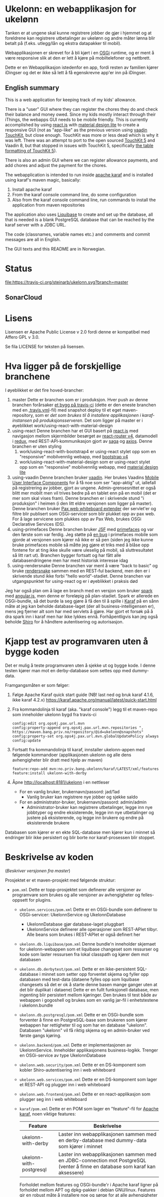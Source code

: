 * Ukelonn: en webapplikasjon for ukelønn

Tanken er at ungene skal kunne registrere jobber de gjør i hjemmet og at foreldrene kan registrere utbetalinger av ukelønn og andre måter lønna blir betalt på (f.eks. utlegg/lån og ekstra datapakker til mobil).

Webapplikasjonen er skrevet for å bli kjørt i en [[https://www.osgi.org/developer/architecture/][OSGi]] runtime, og er ment å være responsive slik at den er lett å kjøre på mobiltelefoner og nettbrett.

Dette er en Webapplikasjon istedenfor en app, fordi resten av familien kjører iDingser og det er ikke så lett å få egenskrevne app'er inn på iDingser.

** English summary

This is a web application for keeping track of my kids' allowance.

There is a "user" GUI where they can register the chores they do and check their balance and money owed.  Since my kids mostly interact through their iThings, the webapps GUI needs to be mobile friendly. This is currently accomplished by using [[https://reactjs.org][react.js]] with [[https://getmdl.io][material design lite]] to create a responsive GUI (not as "app-like" as the previous version using [[https://vaadin.com/directory/component/vaadin-touchkit][vaadin TouchKit]], but close enough.  TouchKit was more or less dead which is why it was left. There was an attempt to port to the open sourced [[https://github.com/parttio/touchkit][TouchKit 5]] and Vaadin 8, but that stopped in issues with TouchKit 5, specifically [[https://github.com/parttio/touchkit/issues/17][the table formatting of TouchKit 5]]).

There is also an admin GUI where we can register allowance payments, and add chores and adjust the payment for the chores.

The webapplication is intended to run inside [[https://karaf.apache.org][apache karaf]] and is installed using karaf's maven magic, basically:
 1. Install apache karaf
 2. From the karaf console command line, do some configuration
 3. Also from the karaf console command line, run commands to install the application from maven repositories

The application also uses [[https://www.liquibase.org][Liquibase]] to create and set up the database, all that is needed is a blank PostgreSQL database that can be reached by the karaf server with a JDBC URL.

The code (classnames, variable names etc.) and comments and commit messages are all in English.

The GUI texts and this README are in Norwegian.

* Status
[[https://travis-ci.org/steinarb/ukelonn][file:https://travis-ci.org/steinarb/ukelonn.svg?branch=master]] [[https://coveralls.io/r/steinarb/ukelonn][file:https://coveralls.io/repos/steinarb/ukelonn/badge.svg]]  [[https://sonarcloud.io/dashboard/index/no.priv.bang.ukelonn%3Aparent][file:https://sonarcloud.io/api/project_badges/measure?project=no.priv.bang.ukelonn%3Aparent&metric=alert_status#.svg]]

** SonarCloud
[[https://sonarcloud.io/dashboard/index/no.priv.bang.ukelonn%3Aparent][file:https://sonarcloud.io/api/project_badges/measure?project=no.priv.bang.ukelonn%3Aparent&metric=ncloc#.svg]] [[https://sonarcloud.io/dashboard/index/no.priv.bang.ukelonn%3Aparent][file:https://sonarcloud.io/api/project_badges/measure?project=no.priv.bang.ukelonn%3Aparent&metric=bugs#.svg]] [[https://sonarcloud.io/dashboard/index/no.priv.bang.ukelonn%3Aparent][file:https://sonarcloud.io/api/project_badges/measure?project=no.priv.bang.ukelonn%3Aparent&metric=vulnerabilities#.svg]] [[https://sonarcloud.io/dashboard/index/no.priv.bang.ukelonn%3Aparent][file:https://sonarcloud.io/api/project_badges/measure?project=no.priv.bang.ukelonn%3Aparent&metric=code_smells#.svg]] [[https://sonarcloud.io/dashboard/index/no.priv.bang.ukelonn%3Aparent][file:https://sonarcloud.io/api/project_badges/measure?project=no.priv.bang.ukelonn%3Aparent&metric=coverage#.svg]]

* Lisens

Lisensen er Apache Public License v 2.0 fordi denne er kompatibel med Affero GPL v 3.0.

Se fila LICENSE for teksten på lisensen.

* Hva ligger på de forskjellige branchene

I øyeblikket er det fire hoved-brancher:
 1. master
    Dette er branchen som er i produksjon.  Hver push av denne branchen forårsaker [[https://travis-ci.org/steinarb/ukelonn][et bygg på travis-ci]] (dette er den eneste branchen med en [[https://github.com/steinarb/ukelonn/blob/master/.travis.yml][.travis.yml]]-fil) med snapshot deploy til et eget maven-repository, som er [[Oppsett av webappen på en server med debian GNU/linux][det som brukes til å installere applikasjonen i karaf-instansen på produksjonsserveren]].  Det som ligger på master er i øyeblikket work/using-react-with-material-design
 2. using-react
    Denne branchen har et GUI basert på [[https://reactjs.org][react.js]] med navigasjon mellom skjermbilder besørget av [[https://reactjs.org][react-router v4]], datamodell i [[https://reactjs.org][redux]], med REST-API-kommunikasjon gjort av [[https://reactjs.org][saga]] og [[https://reactjs.org][axios]].  Denne branchen er uten styling
    1. work/using-react-with-bootstrap4 er using-react stylet opp som en "responsive" mobilvennlig webapp, med [[https://getbootstrap.com][bootstrap v4]]
    2. work/using-react-with-material-design som er using-react stylet opp som en "responsive" mobilvennlig webapp, med [[https://getmdl.io][material design lite]]
 3. using-vaadin
    Denne branchen bruker [[https://vaadin.com/home][vaadin]].
    Her brukes Vaadins [[https://vaadin.com/docs/-/part/touchkit/mobile-components.html][Mobile User Interface Components]] for å få noe som ser "app-aktig" ut, iallefall på registrering av jobber, gjort av ungene.
    Admin-grensesnittet er også blitt mer mobilt men vil trives bedre på en tablet enn på en mobil (det er mer som skal vises fram).
    Denne branchen er i skrivende stund "i produksjon" i heimen (i den litt eldre versjonen som ligger på master).
    Denne branchen bruker [[http://ops4j.github.io/pax/web/SNAPSHOT/User-Guide.html#whiteboard-extender][Pax web whiteboard extender]] der servlet'er og filtre blir publisert som OSGi-servicer som blir plukket opp av pax web.  For å lage servicene som plukkes opp av Pax Web, brukes OSGi Declarative Services (DS).
 4. using-primefaces
    Denne branchen bruker [[https://en.wikipedia.org/wiki/JavaServer_Faces][JSF]] med [[http://www.primefaces.org/][primefaces]] og var den første som var ferdig.
    Jeg støtte på [[https://github.com/primefaces/primefaces/issues/1864][en bug]] i primefaces mobile som gjorde at versjonen som kjører nå ikke er så pen (siden jeg ikke kunne bruke primefaces mobile så måtte jeg gjøre et triks med å blåse opp fontene for at ting ikke skulle være uleselig på mobil, så sluttresultatet så litt rart ut). Branchen bygger fortsatt og har fått alle databasendringene men har mest historisk interesse idag
 5. using-rendersnake
    Denne branchen var ment å være "back to basic" og bruke [[http://rendersnake.org/][rendersnake]] sammen med en REST-ful backend, men den er i skrivende stund ikke forbi "hello world"-stadiet.  Denne branchen var utgangspunktet for using-react og er i øyeblikket i praksis død

Jeg har også plan om å lage en branch med en versjon som bruker [[http://sparkjava.com][spark]] med [[https://blog.openshift.com/developing-single-page-web-applications-using-java-8-spark-mongodb-and-angularjs/][angular.js]], men denne er foreløpig på plan-stadiet. Spark er allerede en OSGi-bundle, så det burde la seg gjøre å få den til å spille i [[http://karaf.apache.org][Karaf]] på en sånn måte at jeg kan beholde database-laget (der all business-intelligensen er), mens jeg fjerner alt som har med servlets å gjøre. Har gjort et forsøk på å dra spark inn i karaf men har ikke lykkes ennå. Forhåpentligvis kan jeg også beholde [[https://shiro.apache.org][Shiro]] for å håndtere autentisering og autorisasjon.

* Kjapp test av programvaren uten å bygge koden

Det er mulig å teste programvaren uten å sjekke ut og bygge kode.  I denne testen kjører man mot en derby-database som settes opp med dummy-data.

Framgangsmåten er som følger:
 1. Følge Apache Karaf quick start guide (NB! last ned og bruk karaf 4.1.6, ikke karaf 4.2.x) https://karaf.apache.org/manual/latest/quick-start.html
 2. Fra kommandolinja til karaf (aka. "karaf console") legg til et maven-repo som inneholder ukelonn bygd fra travis-ci
    #+BEGIN_EXAMPLE
      config:edit org.ops4j.pax.url.mvn
      config:property-append org.ops4j.pax.url.mvn.repositories ", https://maven.bang.priv.no/repository/@id=ukelonn@snapshots"
      config:property-set org.ops4j.pax.url.mvn.globalUpdatePolicy always
      config:update
    #+END_EXAMPLE
 3. Fortsatt fra kommandolinja til karaf, innstaller ukelonn-appen med følgende kommandoer (applikasjonen ukelonn og alle dens avhengigheter blir dratt med hjelp av maven)
    #+BEGIN_EXAMPLE
      feature:repo-add mvn:no.priv.bang.ukelonn/karaf/LATEST/xml/features
      feature:install ukelonn-with-derby
    #+END_EXAMPLE
 4. Åpne http://localhost:8181/ukelonn i en nettleser
    - For en vanlig bruker, brukernavn/passord: jad/1ad
      - Vanlig bruker kan registrere nye jobber og sjekke saldo
    - For en administrator-bruker, brukernavn/passord: admin/admin
      - Administrator-bruker kan registrere utbetalinger, legge inn nye jobbtyper og endre eksisterende, legge inn nye utbetalinger og justere på eksisterende, og legge inn brukere og endre på eksisterende brukere

Databasen som kjører er en ekte SQL-database men kjører kun i minnet så endringer blir ikke persistert og blir borte nor karaf-prosessen blir stoppet.

* Beskrivelse av koden
(/Beskriver versjonen fra master/)

Prosjektet er et maven-prosjekt med følgende struktur:
 - =pom.xml=
   Dette er topp-prosjektet som definerer alle versjoner av programvare som brukes og alle versjoner av avhengigheter og felles-oppsett for plugins.
   - =ukelonn.services/pom.xml=
     Dette er en OSGi-bundle som definerer to OSGi-servicer: UkelonnService og UkelonnDatabase
     - UkelonnDatabase gjør database-laget pluggbart
     - UkelonnService definerer alle operasjoner som REST-APIet tilbyr.  Alle beans som brukes i REST-APIet er også definert her
   - =ukelonn.db.liquibase/pom.xml=
     Denne bundle'n inneholder skjemaet for ukelonn-webappen som et liquibase changeset som ressurser og kode som laster ressursen fra lokal classpath og kjører dem mot databasen
   - =ukelonn.db.derbytest/pom.xml=
     Dette er en ikke-persistent SQL-database i minnet som setter opp forventet skjema og fyller opp databasen med test-data (dataene fylles opp som liquibase changesets så det er ok å starte denne basen mange ganger uten at det blir duplikat i dataene)
     Dette er en fullt funksjonell database, men ingenting blir persistert mellom kjøringer.  Den brukes til test både av webappen i gogoshell og brukes som en vanlig jar-fil i enhetstestene i ukelonn.bundle
   - =ukelonn.db.postgresql/pom.xml=
     Dette er en OSGi-bundle som forventer å finne en PostgreSQL-base som brukeren som kjører webappen har rettigheter til og som har en database "ukelonn".
     Databasen "ukelonn" vil få riktig skjema og en admin-bruker ved første gangs kjøring.
   - =ukelonn.backend/pom.xml=
     Dette er implementasjonen av UkelonnService.  Inneholder applikasjonens business-logikk. Trenger en OSGi-service av type UkelonnDatabase
   - =ukelonn.web.security/pom.xml=
     Dette er en DS-komponent som kobler Shiro-autentisering inn i web whiteboard
   - =ukelonn.web.services/pom.xml=
     Dette er en DS-komponent som lager et REST-API og plugger inn i web whiteboard
   - =ukelonn.web.frontend/pom.xml=
     Dette er en react-applikasjon som plugger seg inn i web whiteboard
   - =karaf/pom.xml=
     Dette er en POM som lager en "feature"-fil for [[http://karaf.apache.org/][Apache karaf]], noen viktige features:
     | Feature                 | Beskrivelse                                                                                                                   |
     |-------------------------+-------------------------------------------------------------------------------------------------------------------------------|
     | ukelonn-with-derby      | Laster inn webapplikasjonen sammen med en derby-database med dummy-data som kjører i minnet                                   |
     | ukelonn-with-postgresql | Laster inn webapplikasjonen sammen med en JDBC-connection mot PostgreSQL (venter å finne en database som karaf kan aksessere) |

     Forholdet mellom features og OSGi-bundle'r i Apache karaf ligner på forholdet mellom APT og dpkg-pakker i debian GNU/linux.  Features gir en robust måte å installere noe og sørge for at alle avhengigheter er på plass
   - =ukelonn.tests/pom.xml=
     Dette er en Pax Exam integrasjonstest som sjekker at OSGi-bundlene starter og at de tilbyr riktig service.

* Bygg applikasjonen fra kildekode og kjør applikasjonen

For å teste og debugge, så kan man kjøre med samme database som enhetstestene og integrasjonstestene bruker.  Derby-databasen kjører i minnet og blir satt opp med faste data ved hjelp av liquibase, hver gang den blir startet.

Dette trengs for å bygge og kjøre programvaren
 1. Installer det som trengs:
    - git: https://git-scm.com/download/win
    - Java SDK 1.8: http://www.oracle.com/technetwork/java/javase/downloads/jdk8-downloads-2133151.html
    - Apache maven:
      - Download: https://maven.apache.org/download.cgi
      - Install: https://maven.apache.org/install.html
      - Run: https://maven.apache.org/run.html
 2. I et kommandolinjevindu, gjør en klon av git-repositoriet
    #+BEGIN_EXAMPLE
      mkdir git
      cd git
      git clone https://github.com/steinarb/ukelonn.git
    #+END_EXAMPLE
 3. I kommandolinje-vinduet, bygg applikasjonen med følgende kommandoer:
    #+BEGIN_EXAMPLE
      cd ukelonn
      mvn clean install
    #+END_EXAMPLE
 4. Følge Apache Karaf quick start guide (NB! last ned og bruk karaf 4.1.6, ikke karaf 4.2.x) https://karaf.apache.org/manual/latest/quick-start.html
 5. Installer applikasjonen med følgende kommandoer fra "karaf console":
    #+BEGIN_EXAMPLE
      feature:repo-add mvn:no.priv.bang.ukelonn/karaf/LATEST/xml/features
      feature:install ukelonn-with-derby
      bundle:watch *
    #+END_EXAMPLE
    (kommandoen "bundle:watch *" får karaf til å lytte i local maven repo og plukke opp og oppdatere installerte bundler som blir bygd på nytt med "mvn install" eller "mvn clean install")
 7. Koble en nettleser mot http://localhost:8181/ukelonn/
    - For en vanlig bruker, brukernavn/passord: jad/1ad
      - Vanlig bruker kan registrere nye jobber og sjekke saldo
    - For en administrator-bruker, brukernavn/passord: admin/admin
      - Administrator-bruker kan registrere utbetalinger, legge inn nye jobbtyper og endre eksisterende, legge inn nye utbetalinger og justere på eksisterende, og legge inn brukere og endre på eksisterende brukere

* Kjøring på apache karaf med PostgreSQL
Derbydatabasen i [[Kjøring på apache karaf med derby]] gjør det mulig å kjøre alt i webappen.  Men ettersom den kun kjører i minnet så er den ikke noe særlig å lagre data i.

For å faktisk bruke webappen så må man ha en database og database-systemet jeg har valgt er [[https://www.postgresql.org][PostgreSQL]].

PostgreSQL er gratis og fri software og er lett å installere
 1. På windows, [[https://www.postgresql.org/download/windows/][last ned installeren]] og kjør den
 2. På debian GNU/linux, gi følgende kommando som root:
    #+BEGIN_EXAMPLE
      apt-get install postgresql
    #+END_EXAMPLE

Å finne ut av hvordan det gjøres på andre system overlates til leseren... men det er neppe hverken veldig forskjellig fra eksemplene over, eller mer enn et googlesøk unna.

** Litt om PostgreSQL, denne webappen og sikkerhet

OSGi-servicen som implementerer kobling mot PostgreSQL hardkoder en kobling mot localhost på default-porten til PostgreSQL (dvs. port 5432) og har ikke noe brukernavn eller passord lagret i seg.

Dette betyr:
 1. PostgreSQL-serveren må kjøre på samme datamaskin som webappen kjøres på (jeg kjører selv alt på en enkelt "Virtual Private Server" (VPS) hos [[https://www.bytemark.co.uk/cloud-hosting/][Bytemark]] så dette er ikke restriksjon som plager meg)
 2. Det må være en PostgreSQL-bruker med samme navn som brukernavnet som webappen kjøres som, dvs. når jeg kjører karaf som min egen bruker "sb", så må jeg ha en postgresql-bruker "sb":
    #+BEGIN_EXAMPLE
      /bin/sudo -s /bin/bash postgres createuser sb
    #+END_EXAMPLE
    og når jeg kjører karaf som brukeren "karaf" (dvs. når jeg kjører karaf som en service installert med apt-get på debian GNU/linux), så må jeg ha en postgresql-bruker "karaf":
    #+BEGIN_EXAMPLE
      /bin/sudo -s /bin/bash postgres createuser karaf
    #+END_EXAMPLE
 3. PostgreSQL-serveren må ha en database som heter "ukelonn" og som er eid av brukeren karaf kjøres som, lagd f.eks. slik:
    #+BEGIN_EXAMPLE
      /bin/sudo -s /bin/bash postgres createdb -O sb ukelonn
    #+END_EXAMPLE
 4. Autentisering av oppkoblingen må gjøres på en måte som ikke trenger et passord lagret i OSGi-servicen, dvs. en av disse:
    1. [[https://www.postgresql.org/docs/9.6/static/auth-methods.html#AUTH-TRUST][Trust authentication]] dvs. PostgreSQL stoler på at klienten er brukeren som den sier at den er.  Ikke veldig sikkert, men greit nok for å teste mot PostgreSQL under utvikling
    2. [[https://www.postgresql.org/docs/9.6/static/auth-methods.html#AUTH-IDENT][Ident authentication]] stol på at svaret på port 113 ("[[https://en.wikipedia.org/wiki/Ident_protocol][ident]]", [[https://www.ietf.org/rfc/rfc1413.txt][RFC 1413]]) om hvilken bruker som har åpnet en forbindelse på en gitt port.  Dette er måten jeg bruker på GNU/linux og er rimelig grei, så lenge jeg kjører alt på en og samme server
    3. [[https://www.postgresql.org/docs/9.6/static/auth-methods.html#AUTH-PEER][Peer authentication]] Spør OSet om brukeren til prosessen som kobler seg til (fungerer kun for lokale forbindelser som f.eks. unix sockets, og unix sockets støttes ikke av PostgreSQL JDBC-driver)
    4. [[https://www.postgresql.org/docs/9.6/static/auth-methods.html#GSSAPI-AUTH][GSSAPI Authentication]] bruker kerberos og er notorisk vanskelig å sette opp og få til å fungere (men veldig fint når det er på plass)

Oppsettet videre antar "trust authentication" for kjøring mot PostgreSQL under utvikling og "ident authentication" for kjøring på en debian-server.

** Kjøring av webappen mot postgres lokalt på utviklingsmaskinen

Dette krever at man har en lokal PostgreSQL-installasjon med følgende innstillinger:
 1. En database med navn "ukelonn" der brukeren karaf kjører med har alle rettigheter (i eksempelet under er dette min egen bruker "sb"):
    #+BEGIN_EXAMPLE
      /usr/bin/sudo -u postgres createuser sb
      /usr/bin/sudo -u postgres createdb -O sb ukelonn
    #+END_EXAMPLE
    (kommandoeksempler fra debian, kommandoer kjørt som root)
 2. [[https://www.postgresql.org/docs/9.6/static/auth-methods.html#AUTH-TRUST][Sett opp autentiseringsmetode trust i PostgreSQL]]

Framgangsmåte:
 1. Klon og bygg webapplikasjonen (kommandoeksemplene er fra bash på GNU/linux):
    #+BEGIN_EXAMPLE
      mkdir -p ~/git
      cd ~/git
      git clone https://github.com/steinarb/ukelonn.git
      cd ~/git/ukelonn
      mvn clean install
    #+END_EXAMPLE
 2. [[http://karaf.apache.org/download.html][Last ned Karaf 4.1.2]], pakk ut den nedlastede distribusjonen og start karaf fra kommandlinja (karaf vil da kjøre som din egen bruker som stemmer med PostgreSQL-oppsettet i starten av dette avsnittet):
    #+BEGIN_EXAMPLE
      cd /tmp
      wget http://www.apache.org/dyn/closer.lua/karaf/4.1.2/apache-karaf-4.1.2.tar.gz
      cd ~
      tar xvfz /tmp/apache-karaf-4.1.2.tar.gz
      cd apache-karaf-4.1.2
      bin/karaf
    #+END_EXAMPLE
 3. Gjør ukelonn-webapplikasjonen tilgjengelig for karaf, som "karaf features", hentet fra maven:
    #+BEGIN_EXAMPLE
      feature:repo-add mvn:no.priv.bang.ukelonn/karaf/LATEST/xml/features
    #+END_EXAMPLE
 4. Installer webapplikasjonen:
    #+BEGIN_EXAMPLE
      feature:install ukelonn-with-postgresql
    #+END_EXAMPLE
 5. Koble en nettleser mot http://localhost:8181/ukelonn/
    - Admin-bruker, brukernavn/passord: admin/admin
      - Denne brukeren blir satt opp når man først kobler seg opp mot en tom PostgreSQL-database: Da sørger [[http://www.liquibase.org][liquibase]] for at skjemaet (tabeller og views) blir satt opp og for at en admin-bruker og noen transaksjonstyper blir lagt inn
      - Administrator-bruker kan registrere utbetalinger, legge inn nye jobbtyper og endre eksisterende, legge inn nye utbetalinger og justere på eksisterende, og legge inn brukere og endre på eksisterende brukere
      - En grei måte å starte på, er:
        - Endre passord på admin-brukeren
        - Lage en ny vanlig bruker
** Oppsett av webappen på en server med debian GNU/linux

NB! Har /ikke/ med oppsett av brannmur og oppsett av nginx eller apache med revers-proxy.

(Normalt så vil port 8181 som webappen opererer på være sperret av brannmur på en webserver som står på internett, så man må sette opp en revers-proxy fra nginx eller apache (som lytter på portene 80 og 443) til karaf som lytter på localhost:8181)

Prosedyre (alle kommandolinje-eksempler gjort i bash, logget inn som root):
 1. Legg til nøkkel for apt-repo'et som inneholder karaf
    #+BEGIN_EXAMPLE
      wget -O - https://apt.bang.priv.no/apt_pub.gpg | apt-key add -
    #+END_EXAMPLE
 2. Legg til følgende linjer i /etc/apt/sources.list :
    #+BEGIN_EXAMPLE
      # APT archive for apache karaf
      deb http://apt.bang.priv.no/public stable main
    #+END_EXAMPLE
 3. Installer nødvendig software:
    #+BEGIN_EXAMPLE
      apt-get update
      apt-get install postgresql karaf
    #+END_EXAMPLE
 4. Sett opp bruker og database i PostgreSQL:
    #+BEGIN_EXAMPLE
      /usr/bin/sudo -u postgres createuser karaf
      /usr/bin/sudo -u postgres createdb -O karaf ukelonn
    #+END_EXAMPLE
    (kommandoen blir her kjørt som bruker postgres som ikke kan logges inn til  (derfor "-s /bin/bash"), men har de riktige rettighetene til å sette opp ting i postgres)
 5. Ta ssh inn til karaf:
    #+BEGIN_EXAMPLE
      ssh -p 8101 karaf@localhost
    #+END_EXAMPLE
    (passord "karaf" (uten anførselstegn))
 6. I karaf kommando-skall, legg til maven-repo som holder snapshots av ukelonn, bygd fra travis CI-bygg av det som blir pushet til master:
    #+BEGIN_EXAMPLE
      config:edit org.ops4j.pax.url.mvn
      config:property-append org.ops4j.pax.url.mvn.repositories ", https://maven.bang.priv.no/repository/@id=ukelonn@snapshots"
      config:property-set org.ops4j.pax.url.mvn.globalUpdatePolicy always
      config:update
    #+END_EXAMPLE
 7. I karaf kommando-skall, gi følgende kommandoer:
    #+BEGIN_EXAMPLE
      feature:repo-add mvn:no.priv.bang.ukelonn/karaf/LATEST/xml/features
      feature:install ukelonn-with-postgresql
    #+END_EXAMPLE

Nå kjører webappen mot http://localhost:8181/ukelonn/ og databasen har blitt satt opp med admin-bruker, med brukernavn/passord: admin/admin.

Det kan være lurt å starte med å endre passordet her så fort som mulig.

Det kan også være lurt å sette opp en nattlig backup av denne databasen til en annen maskin.

/Merk:/ Nye snapshots blir bygd og deployet til dette maven-repoet hver gang noe blir pushet til master på github.

For å oppdatere til nyeste snapshot, ta "ssh -p 8101 karaf@localhost" og gi følgende kommandoer:
#+BEGIN_EXAMPLE
  bundle:update no.priv.bang.ukelonn.services; bundle:update no.priv.bang.ukelonn.db.liquibase; bundle:update no.priv.bang.ukelonn.db.postgresql; bundle:update no.priv.bang.ukelonn
#+END_EXAMPLE

(/Merk:/ Man kan ikke bruke "bundle:watch *" etter å ha installert -snapshot-versjoner fra et maven-repository man når med http, fordi "hundle:watch *" fungerer kun for automatisk oppdatering av snapshot-versjoner installert i det lokale maven-repoet i ~karaf/.m2/repository/ )

** Koble webapp mot database på en annen maskin
Uansett hvilken setting man bruker PostgreSQL i (utvikler-oppsett eller oppsett på server), så er det mulig å peke på en PostgreSQL-database som kjører på en annen server.

Framgangsmåte:
 1. Sørg for at PostgreSQL godtar tilkoblinger fra alle nettverksadresser (ut av boksen på debian, så godtar PostgreSQL kun tilkoblinger fra localhost):
    1. su til bruker postgres for å få riktig eierskap på filene
       #+BEGIN_EXAMPLE
         su - postgres
       #+END_EXAMPLE
    2. Endre fila /etc/postgresql/9.6/main/postgresql.conf, utkommenter linja med listen_address line og endre den til den ser sånn ut
       #+BEGIN_SRC conf
         listen_addresses = '*'                  # what IP address(es) to listen on;
       #+END_SRC
    3. Endre fila /etc/postgresql/9.6/main/pg_hba.conf, og legg til følgende linjer
       #+BEGIN_SRC conf
         # IPv4 network connection allow password authentication
         host    all             all             0.0.0.0/0               md5
       #+END_SRC
    4. Logg ut som bruker postgres (bare root kan ta omstart av postgresql):
       #+BEGIN_EXAMPLE
         exit
       #+END_EXAMPLE
    5. Ta omstart av postgresql
       #+BEGIN_EXAMPLE
         systemctl restart postgresql
       #+END_EXAMPLE
 2. Fra karaf-konsollet, gi følgende kommandoer:
    #+BEGIN_EXAMPLE
      config:edit no.priv.bang.ukelonn.db.postgresql.PGUkelonnDatabaseProvider
      config:property-set ukelonn.db.jdbc.url "jdbc:postgresql://lorenzo.hjemme.lan/ukelonn
      config:property-set ukelonn.db.jdbc.user "karaf"
      config:property-set ukelonn.db.jdbc.password "karaf"
      config:update
    #+END_EXAMPLE
